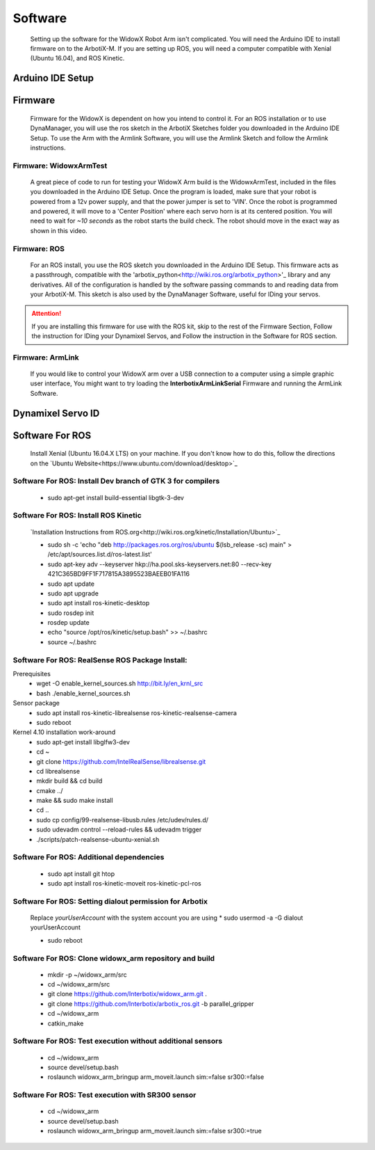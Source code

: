 Software
========

  Setting up the software for the WidowX Robot Arm isn't complicated. You will need the Arduino IDE to install firmware on to the ArbotiX-M. If you are setting up ROS, you will need a computer compatible with Xenial (Ubuntu 16.04), and ROS Kinetic.

  .. raw:: html
     :file: inclusion.html


Arduino IDE Setup
-----------------

.. raw:: html
   :url: http://www.trossenrobotics.com/Shared/readthedocs/arduinoIDEarbotix.html

Firmware
--------

  Firmware for the WidowX is dependent on how you intend to control it. For an ROS installation or to use DynaManager, you will use the ros sketch in the ArbotiX Sketches folder you downloaded in the Arduino IDE Setup. To use the Arm with the Armlink Software, you will use the Armlink Sketch and follow the Armlink instructions.


Firmware: WidowxArmTest
^^^^^^^^^^^^^^^^^^^^^^^

  A great piece of code to run for testing your WidowX Arm build is the WidowxArmTest, included in the files you downloaded in the Arduino IDE Setup. Once the program is loaded, make sure that your robot is powered from a 12v power supply, and that the power jumper is set to 'VIN'. Once the robot is programmed and powered, it will move to a 'Center Position' where each servo horn is at its centered position. You will need to wait for *~10 seconds* as the robot starts the build check. The robot should move in the exact way as shown in this video.

.. raw:: html
   :url: http://www.trossenrobotics.com/Shared/readthedocs/widowx/widowxbuildcheck.html



Firmware: ROS
^^^^^^^^^^^^^

  For an ROS install, you use the ROS sketch you downloaded in the Arduino IDE Setup. This firmware acts as a passthrough, compatible with the 'arbotix_python<http://wiki.ros.org/arbotix_python>'_ library and any derivatives. All of the configuration is handled by the software passing commands to and reading data from your ArbotiX-M. This sketch is also used by the DynaManager Software, useful for IDing your servos.



.. attention::
  If you are installing this firmware for use with the ROS kit, skip to the rest of the Firmware Section, Follow the instruction for IDing your Dynamixel Servos, and Follow the instruction in the Software for ROS section.
  
Firmware: ArmLink
^^^^^^^^^^^^^^^^^

  If you would like to control your WidowX arm over a USB connection to a computer using a simple graphic user interface, You might want to try loading the **InterbotixArmLinkSerial** Firmware and running the ArmLink Software.


Dynamixel Servo ID
------------------

.. raw:: html
  :url: http://www.trossenrobotics.com/Shared/readthedocs/dynamixelServoID.html


Software For ROS
----------------

  Install Xenial (Ubuntu 16.04.X LTS) on your machine. If you don't know how to do this, follow the directions on the `Ubuntu Website<https://www.ubuntu.com/download/desktop>`_

Software For ROS: Install Dev branch of GTK 3 for compilers
^^^^^^^^^^^^^^^^^^^^^^^^^^^^^^^^^^^^^^^^^^^^^^^^^^^^^^^^^^^

  * sudo apt-get install build-essential libgtk-3-dev

Software For ROS: Install ROS Kinetic
^^^^^^^^^^^^^^^^^^^^^^^^^^^^^^^^^^^^^

  `Installation Instructions from ROS.org<http://wiki.ros.org/kinetic/Installation/Ubuntu>`_

  * sudo sh -c 'echo "deb http://packages.ros.org/ros/ubuntu $(lsb_release -sc) main" > /etc/apt/sources.list.d/ros-latest.list'

  * sudo apt-key adv --keyserver hkp://ha.pool.sks-keyservers.net:80 --recv-key 421C365BD9FF1F717815A3895523BAEEB01FA116

  * sudo apt update

  * sudo apt upgrade

  * sudo apt install ros-kinetic-desktop

  * sudo rosdep init

  * rosdep update

  * echo "source /opt/ros/kinetic/setup.bash" >> ~/.bashrc

  * source ~/.bashrc

Software For ROS: RealSense ROS Package Install:
^^^^^^^^^^^^^^^^^^^^^^^^^^^^^^^^^^^^^^^^^^^^^^^^

Prerequisites
  * wget -O enable_kernel_sources.sh http://bit.ly/en_krnl_src
  * bash ./enable_kernel_sources.sh

Sensor package
  * sudo apt install ros-kinetic-librealsense ros-kinetic-realsense-camera

  * sudo reboot

Kernel 4.10 installation work-around
  * sudo apt-get install libglfw3-dev

  * cd ~

  * git clone https://github.com/IntelRealSense/librealsense.git

  * cd librealsense

  * mkdir build && cd build

  * cmake ../

  * make && sudo make install

  * cd ..

  * sudo cp config/99-realsense-libusb.rules /etc/udev/rules.d/

  * sudo udevadm control --reload-rules && udevadm trigger

  * ./scripts/patch-realsense-ubuntu-xenial.sh

Software For ROS: Additional dependencies
^^^^^^^^^^^^^^^^^^^^^^^^^^^^^^^^^^^^^^^^^

  * sudo apt install git htop

  * sudo apt install ros-kinetic-moveit ros-kinetic-pcl-ros

Software For ROS: Setting dialout permission for Arbotix
^^^^^^^^^^^^^^^^^^^^^^^^^^^^^^^^^^^^^^^^^^^^^^^^^^^^^^^^

  Replace *yourUserAccount* with the system account you are using
  * sudo usermod -a -G dialout yourUserAccount

  * sudo reboot

Software For ROS: Clone widowx_arm repository and build
^^^^^^^^^^^^^^^^^^^^^^^^^^^^^^^^^^^^^^^^^^^^^^^^^^^^^^^

  * mkdir -p ~/widowx_arm/src

  * cd ~/widowx_arm/src

  * git clone https://github.com/Interbotix/widowx_arm.git .

  * git clone https://github.com/Interbotix/arbotix_ros.git -b parallel_gripper

  * cd ~/widowx_arm

  * catkin_make

Software For ROS: Test execution without additional sensors
^^^^^^^^^^^^^^^^^^^^^^^^^^^^^^^^^^^^^^^^^^^^^^^^^^^^^^^^^^^

  * cd ~/widowx_arm

  * source devel/setup.bash

  * roslaunch widowx_arm_bringup arm_moveit.launch sim:=false sr300:=false

Software For ROS: Test execution with SR300 sensor
^^^^^^^^^^^^^^^^^^^^^^^^^^^^^^^^^^^^^^^^^^^^^^^^^^

  * cd ~/widowx_arm

  * source devel/setup.bash

  * roslaunch widowx_arm_bringup arm_moveit.launch sim:=false sr300:=true
